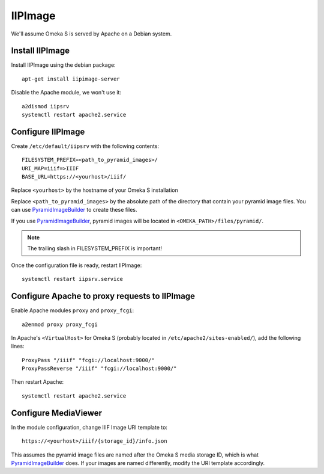 IIPImage
========

We'll assume Omeka S is served by Apache on a Debian system.

Install IIPImage
----------------

Install IIPImage using the debian package::

    apt-get install iipimage-server

Disable the Apache module, we won't use it::

    a2dismod iipsrv
    systemctl restart apache2.service

Configure IIPImage
------------------

Create ``/etc/default/iipsrv`` with the following contents::

    FILESYSTEM_PREFIX=<path_to_pyramid_images>/
    URI_MAP=iiif=>IIIF
    BASE_URL=https://<yourhost>/iiif/

Replace ``<yourhost>`` by the hostname of your Omeka S installation

Replace ``<path_to_pyramid_images>`` by the absolute path of the directory that
contain your pyramid image files. You can use `PyramidImageBuilder`_ to create
these files.

If you use `PyramidImageBuilder`_, pyramid images will be located in
``<OMEKA_PATH>/files/pyramid/``.

.. _PyramidImageBuilder: https://github.com/biblibre/omeka-s-module-PyramidImageBuilder

.. note::

   The trailing slash in FILESYSTEM_PREFIX is important!

Once the configuration file is ready, restart IIPImage::

    systemctl restart iipsrv.service

Configure Apache to proxy requests to IIPImage
----------------------------------------------

Enable Apache modules ``proxy`` and ``proxy_fcgi``::

    a2enmod proxy proxy_fcgi

In Apache's ``<VirtualHost>`` for Omeka S (probably located in
``/etc/apache2/sites-enabled/``), add the following lines::

    ProxyPass "/iiif" "fcgi://localhost:9000/"
    ProxyPassReverse "/iiif" "fcgi://localhost:9000/"

Then restart Apache::

    systemctl restart apache2.service

Configure MediaViewer
---------------------

In the module configuration, change IIIF Image URI template to::

    https://<yourhost>/iiif/{storage_id}/info.json

This assumes the pyramid image files are named after the Omeka S media storage
ID, which is what `PyramidImageBuilder`_ does. If your images are named
differently, modify the URI template accordingly.
